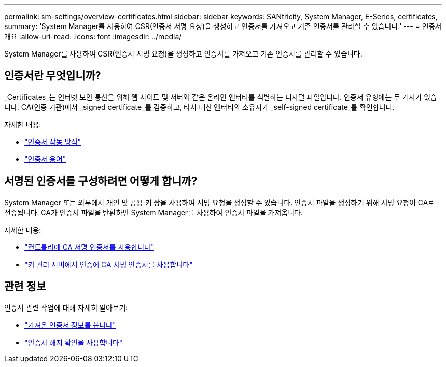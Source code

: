 ---
permalink: sm-settings/overview-certificates.html 
sidebar: sidebar 
keywords: SANtricity, System Manager, E-Series, certificates, 
summary: 'System Manager를 사용하여 CSR(인증서 서명 요청)을 생성하고 인증서를 가져오고 기존 인증서를 관리할 수 있습니다.' 
---
= 인증서 개요
:allow-uri-read: 
:icons: font
:imagesdir: ../media/


[role="lead"]
System Manager를 사용하여 CSR(인증서 서명 요청)을 생성하고 인증서를 가져오고 기존 인증서를 관리할 수 있습니다.



== 인증서란 무엇입니까?

_Certificates_는 인터넷 보안 통신을 위해 웹 사이트 및 서버와 같은 온라인 엔터티를 식별하는 디지털 파일입니다. 인증서 유형에는 두 가지가 있습니다. CA(인증 기관)에서 _signed certificate_를 검증하고, 타사 대신 엔터티의 소유자가 _self-signed certificate_를 확인합니다.

자세한 내용:

* link:how-certificates-work-sam.html["인증서 작동 방식"]
* link:certificate-terminology.html["인증서 용어"]




== 서명된 인증서를 구성하려면 어떻게 합니까?

System Manager 또는 외부에서 개인 및 공용 키 쌍을 사용하여 서명 요청을 생성할 수 있습니다. 인증서 파일을 생성하기 위해 서명 요청이 CA로 전송됩니다. CA가 인증서 파일을 반환하면 System Manager를 사용하여 인증서 파일을 가져옵니다.

자세한 내용:

* link:use-ca-signed-certificates-for-controllers.html["컨트롤러에 CA 서명 인증서를 사용합니다"]
* link:use-ca-signed-certificates-for-authentication-with-a-key-management-server.html["키 관리 서버에서 인증에 CA 서명 인증서를 사용합니다"]




== 관련 정보

인증서 관련 작업에 대해 자세히 알아보기:

* link:view-imported-certificates.html["가져온 인증서 정보를 봅니다"]
* link:enable-certificate-revocation-checking.html["인증서 해지 확인을 사용합니다"]

